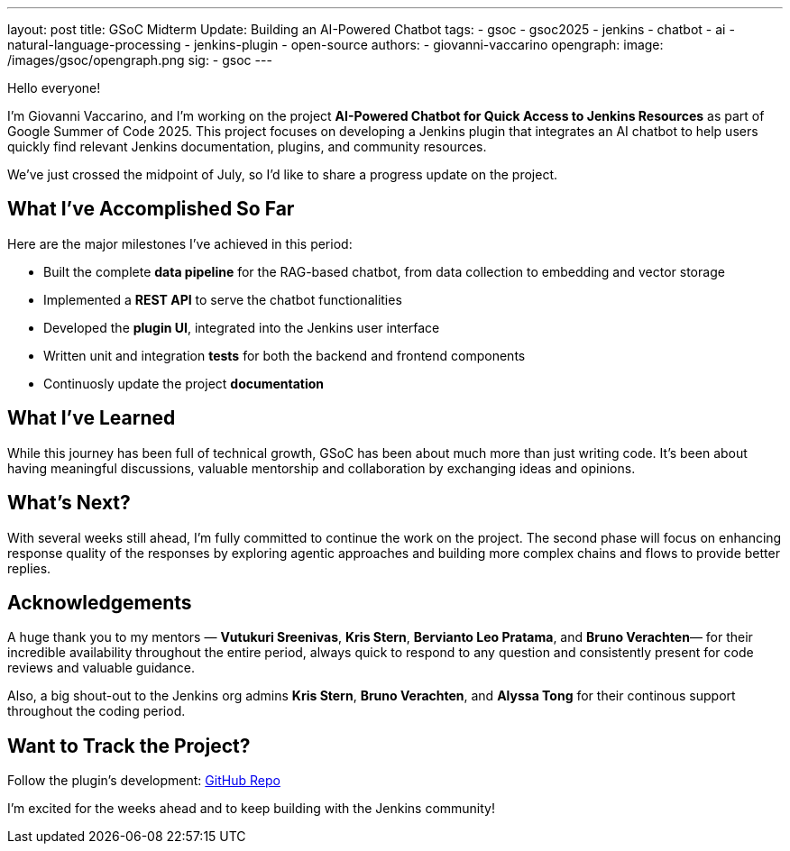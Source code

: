 ---
layout: post
title: GSoC Midterm Update: Building an AI-Powered Chatbot
tags:
  - gsoc
  - gsoc2025
  - jenkins
  - chatbot
  - ai
  - natural-language-processing
  - jenkins-plugin
  - open-source
authors:
  - giovanni-vaccarino
opengraph:
  image: /images/gsoc/opengraph.png
sig:
  - gsoc
---

Hello everyone!

I'm Giovanni Vaccarino, and I’m working on the project *AI-Powered Chatbot for Quick Access to Jenkins Resources* as part of Google Summer of Code 2025. This project focuses on developing a Jenkins plugin that integrates an AI chatbot to help users quickly find relevant Jenkins documentation, plugins, and community resources.

We've just crossed the midpoint of July, so I'd like to share a progress update on the project.

== What I've Accomplished So Far

Here are the major milestones I've achieved in this period:

* Built the complete *data pipeline* for the RAG-based chatbot, from data collection to embedding and vector storage
* Implemented a *REST API* to serve the chatbot functionalities
* Developed the *plugin UI*, integrated into the Jenkins user interface
* Written unit and integration *tests* for both the backend and frontend components
* Continuosly update the project *documentation*

== What I've Learned

While this journey has been full of technical growth, GSoC has been about much more than just writing code. It’s been about having meaningful discussions, valuable mentorship and collaboration by exchanging ideas and opinions.

== What's Next?

With several weeks still ahead, I'm fully committed to continue the work on the project. The second phase will focus on enhancing response quality of the responses by exploring agentic approaches and building more complex chains and flows to provide better replies.

== Acknowledgements

A huge thank you to my mentors — *Vutukuri Sreenivas*, *Kris Stern*, *Bervianto Leo Pratama*, and *Bruno Verachten*— for their incredible availability throughout the entire period, always quick to respond to any question and consistently present for code reviews and valuable guidance.

Also, a big shout-out to the Jenkins org admins *Kris Stern*, *Bruno Verachten*, and *Alyssa Tong* for their continous support throughout the coding period.

== Want to Track the Project?

Follow the plugin's development: https://github.com/jenkinsci/resources-ai-chatbot-plugin[GitHub Repo]

I'm excited for the weeks ahead and to keep building with the Jenkins community!
